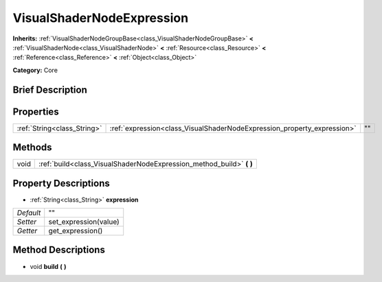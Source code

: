 .. Generated automatically by doc/tools/makerst.py in Godot's source tree.
.. DO NOT EDIT THIS FILE, but the VisualShaderNodeExpression.xml source instead.
.. The source is found in doc/classes or modules/<name>/doc_classes.

.. _class_VisualShaderNodeExpression:

VisualShaderNodeExpression
==========================

**Inherits:** :ref:`VisualShaderNodeGroupBase<class_VisualShaderNodeGroupBase>` **<** :ref:`VisualShaderNode<class_VisualShaderNode>` **<** :ref:`Resource<class_Resource>` **<** :ref:`Reference<class_Reference>` **<** :ref:`Object<class_Object>`

**Category:** Core

Brief Description
-----------------



Properties
----------

+-----------------------------+-------------------------------------------------------------------------+----+
| :ref:`String<class_String>` | :ref:`expression<class_VisualShaderNodeExpression_property_expression>` | "" |
+-----------------------------+-------------------------------------------------------------------------+----+

Methods
-------

+------+-------------------------------------------------------------------------+
| void | :ref:`build<class_VisualShaderNodeExpression_method_build>` **(** **)** |
+------+-------------------------------------------------------------------------+

Property Descriptions
---------------------

.. _class_VisualShaderNodeExpression_property_expression:

- :ref:`String<class_String>` **expression**

+-----------+-----------------------+
| *Default* | ""                    |
+-----------+-----------------------+
| *Setter*  | set_expression(value) |
+-----------+-----------------------+
| *Getter*  | get_expression()      |
+-----------+-----------------------+

Method Descriptions
-------------------

.. _class_VisualShaderNodeExpression_method_build:

- void **build** **(** **)**

